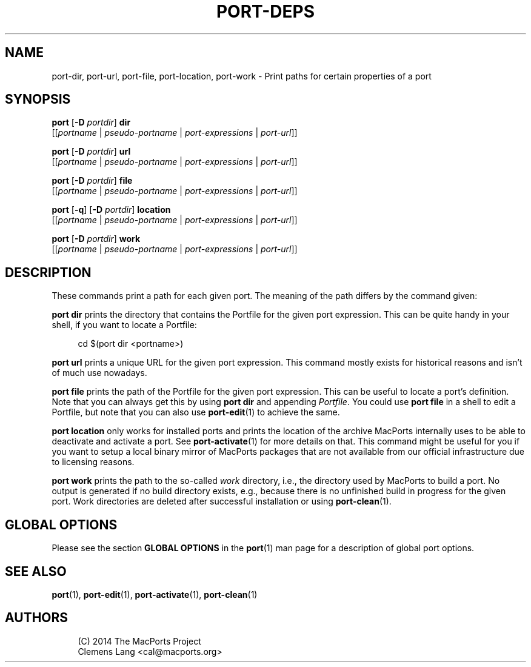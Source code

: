 '\" t
.TH "PORT\-DEPS" "1" "2014\-08\-14" "MacPorts 2\&.3\&.99" "MacPorts Manual"
.\" -----------------------------------------------------------------
.\" * Define some portability stuff
.\" -----------------------------------------------------------------
.\" ~~~~~~~~~~~~~~~~~~~~~~~~~~~~~~~~~~~~~~~~~~~~~~~~~~~~~~~~~~~~~~~~~
.\" http://bugs.debian.org/507673
.\" http://lists.gnu.org/archive/html/groff/2009-02/msg00013.html
.\" ~~~~~~~~~~~~~~~~~~~~~~~~~~~~~~~~~~~~~~~~~~~~~~~~~~~~~~~~~~~~~~~~~
.ie \n(.g .ds Aq \(aq
.el       .ds Aq '
.\" -----------------------------------------------------------------
.\" * set default formatting
.\" -----------------------------------------------------------------
.\" disable hyphenation
.nh
.\" disable justification (adjust text to left margin only)
.ad l
.\" -----------------------------------------------------------------
.\" * MAIN CONTENT STARTS HERE *
.\" -----------------------------------------------------------------
.SH "NAME"
port-dir, port-url, port-file, port-location, port-work \- Print paths for certain properties of a port
.SH "SYNOPSIS"
.sp
.nf
\fBport\fR [\fB\-D\fR \fIportdir\fR] \fBdir\fR
     [[\fIportname\fR | \fIpseudo\-portname\fR | \fIport\-expressions\fR | \fIport\-url\fR]]
.fi
.sp
.nf
\fBport\fR [\fB\-D\fR \fIportdir\fR] \fBurl\fR
     [[\fIportname\fR | \fIpseudo\-portname\fR | \fIport\-expressions\fR | \fIport\-url\fR]]
.fi
.sp
.nf
\fBport\fR [\fB\-D\fR \fIportdir\fR] \fBfile\fR
     [[\fIportname\fR | \fIpseudo\-portname\fR | \fIport\-expressions\fR | \fIport\-url\fR]]
.fi
.sp
.nf
\fBport\fR [\fB\-q\fR] [\fB\-D\fR \fIportdir\fR] \fBlocation\fR
     [[\fIportname\fR | \fIpseudo\-portname\fR | \fIport\-expressions\fR | \fIport\-url\fR]]
.fi
.sp
.nf
\fBport\fR [\fB\-D\fR \fIportdir\fR] \fBwork\fR
     [[\fIportname\fR | \fIpseudo\-portname\fR | \fIport\-expressions\fR | \fIport\-url\fR]]
.fi
.SH "DESCRIPTION"
.sp
These commands print a path for each given port\&. The meaning of the path differs by the command given:
.sp
\fBport dir\fR prints the directory that contains the Portfile for the given port expression\&. This can be quite handy in your shell, if you want to locate a Portfile:
.sp
.if n \{\
.RS 4
.\}
.nf
cd $(port dir <portname>)
.fi
.if n \{\
.RE
.\}
.sp
\fBport url\fR prints a unique URL for the given port expression\&. This command mostly exists for historical reasons and isn\(cqt of much use nowadays\&.
.sp
\fBport file\fR prints the path of the Portfile for the given port expression\&. This can be useful to locate a port\(cqs definition\&. Note that you can always get this by using \fBport dir\fR and appending \fIPortfile\fR\&. You could use \fBport file\fR in a shell to edit a Portfile, but note that you can also use \fBport-edit\fR(1) to achieve the same\&.
.sp
\fBport location\fR only works for installed ports and prints the location of the archive MacPorts internally uses to be able to deactivate and activate a port\&. See \fBport-activate\fR(1) for more details on that\&. This command might be useful for you if you want to setup a local binary mirror of MacPorts packages that are not available from our official infrastructure due to licensing reasons\&.
.sp
\fBport work\fR prints the path to the so\-called \fIwork\fR directory, i\&.e\&., the directory used by MacPorts to build a port\&. No output is generated if no build directory exists, e\&.g\&., because there is no unfinished build in progress for the given port\&. Work directories are deleted after successful installation or using \fBport-clean\fR(1)\&.
.SH "GLOBAL OPTIONS"
.sp
Please see the section \fBGLOBAL OPTIONS\fR in the \fBport\fR(1) man page for a description of global port options\&.
.SH "SEE ALSO"
.sp
\fBport\fR(1), \fBport-edit\fR(1), \fBport-activate\fR(1), \fBport-clean\fR(1)
.SH "AUTHORS"
.sp
.if n \{\
.RS 4
.\}
.nf
(C) 2014 The MacPorts Project
Clemens Lang <cal@macports\&.org>
.fi
.if n \{\
.RE
.\}
